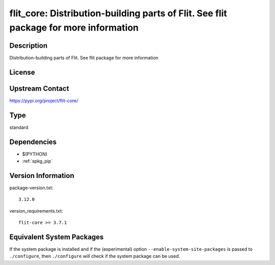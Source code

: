 .. _spkg_flit_core:

flit_core: Distribution-building parts of Flit. See flit package for more information
===================================================================================================

Description
-----------

Distribution-building parts of Flit. See flit package for more information

License
-------

Upstream Contact
----------------

https://pypi.org/project/flit-core/


Type
----

standard


Dependencies
------------

- $(PYTHON)
- :ref:`spkg_pip`

Version Information
-------------------

package-version.txt::

    3.12.0

version_requirements.txt::

    flit-core >= 3.7.1


Equivalent System Packages
--------------------------

.. tab:: conda-forge

   .. CODE-BLOCK:: bash

       $ conda install flit-core 


.. tab:: Fedora/Redhat/CentOS

   .. CODE-BLOCK:: bash

       $ sudo dnf install python3-flit-core 


.. tab:: Gentoo Linux

   .. CODE-BLOCK:: bash

       $ sudo emerge dev-python/flit_core 


.. tab:: Void Linux

   .. CODE-BLOCK:: bash

       $ sudo xbps-install python3-flit_core 



If the system package is installed and if the (experimental) option
``--enable-system-site-packages`` is passed to ``./configure``, then ``./configure``
will check if the system package can be used.

